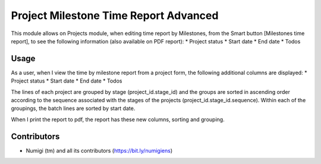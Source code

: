 Project Milestone Time Report Advanced
======================================
This module allows on Projects module, when editing time report by Milestones, from the Smart button [Milestones time report], 
to see the following information (also available on PDF report):
* Project status
* Start date
* End date
* Todos

Usage
-----
As a user, when I view the time by milestone report from a project form, the following additional columns are displayed:
* Project status
* Start date
* End date
* Todos

.. image:: static/description/project_miestone_time_report.png

.. image:: static/description/new_columns_milestone_time_report.png

The lines of each project are grouped by stage (project_id.stage_id) and the groups are sorted in ascending order according to the sequence associated with the stages of the projects (project_id.stage_id.sequence).
Within each of the groupings, the batch lines are sorted by start date.

.. image:: static/description/sorting_and_grouping_on_report.png

When I print the report to pdf, the report has these new columns, sorting and grouping.

.. image:: static/description/pdf_report.png

Contributors
------------
* Numigi (tm) and all its contributors (https://bit.ly/numigiens)
